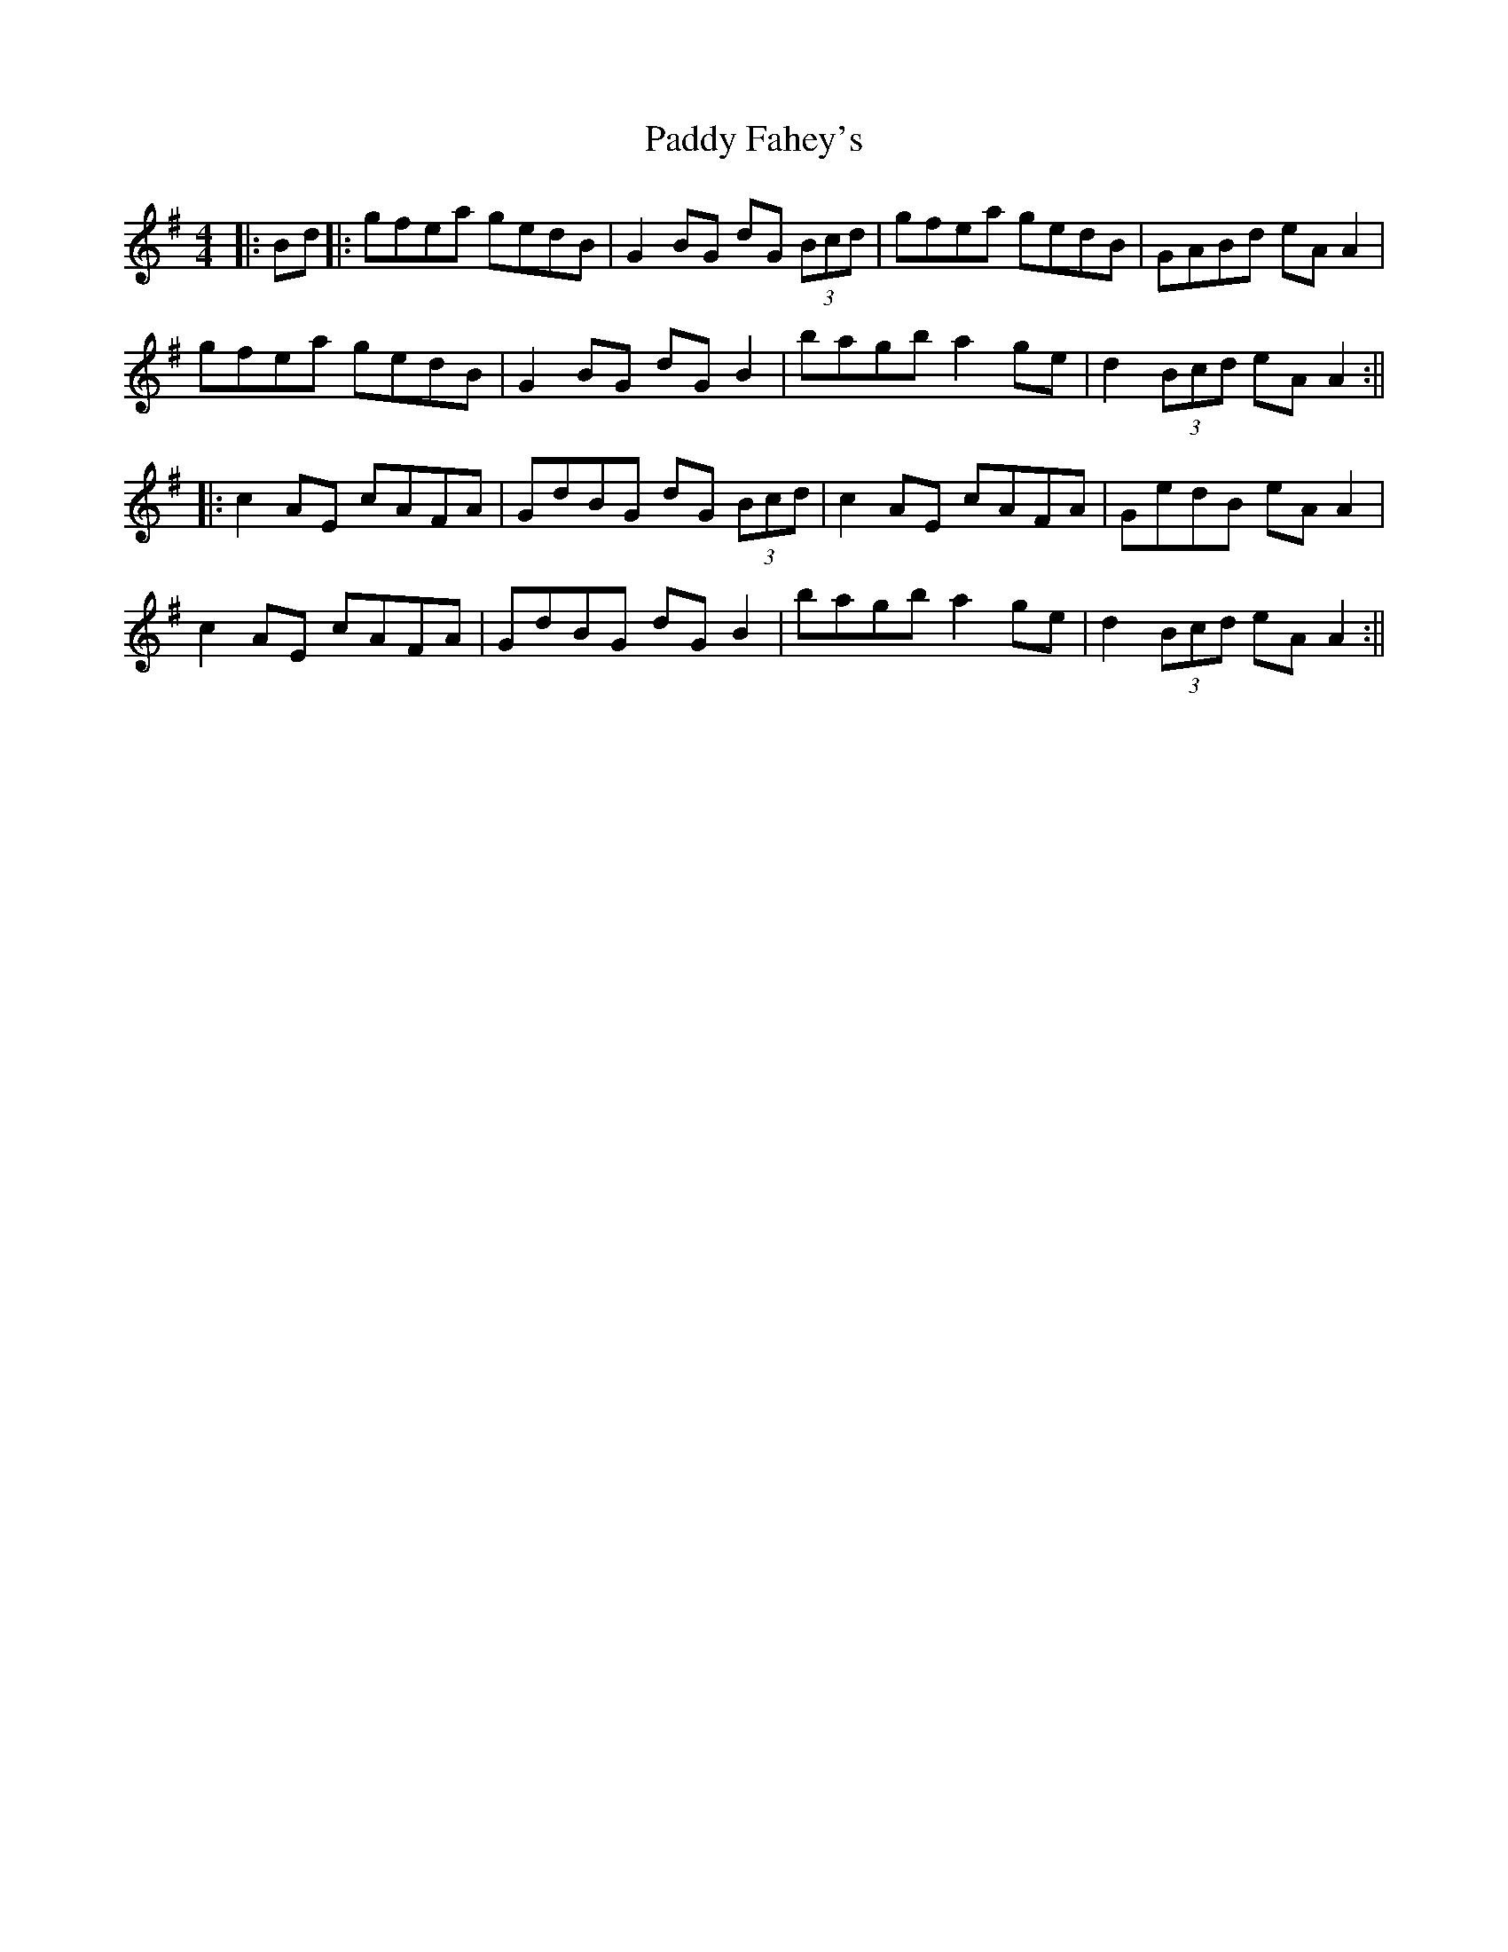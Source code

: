 X: 5
T: Paddy Fahey's
Z: JACKB
S: https://thesession.org/tunes/4074#setting29726
R: reel
M: 4/4
L: 1/8
K: Ador
|:Bd|:gfea gedB|G2 BG dG (3Bcd|gfea gedB|GABd eA A2|
gfea gedB|G2 BG dG B2|bagb a2 ge|d2 (3Bcd eA A2:||
|:c2AE cAFA|GdBG dG (3Bcd|c2AE cAFA|GedB eA A2|
c2AE cAFA|GdBG dG B2|bagb a2 ge|d2 (3Bcd eA A2:||
